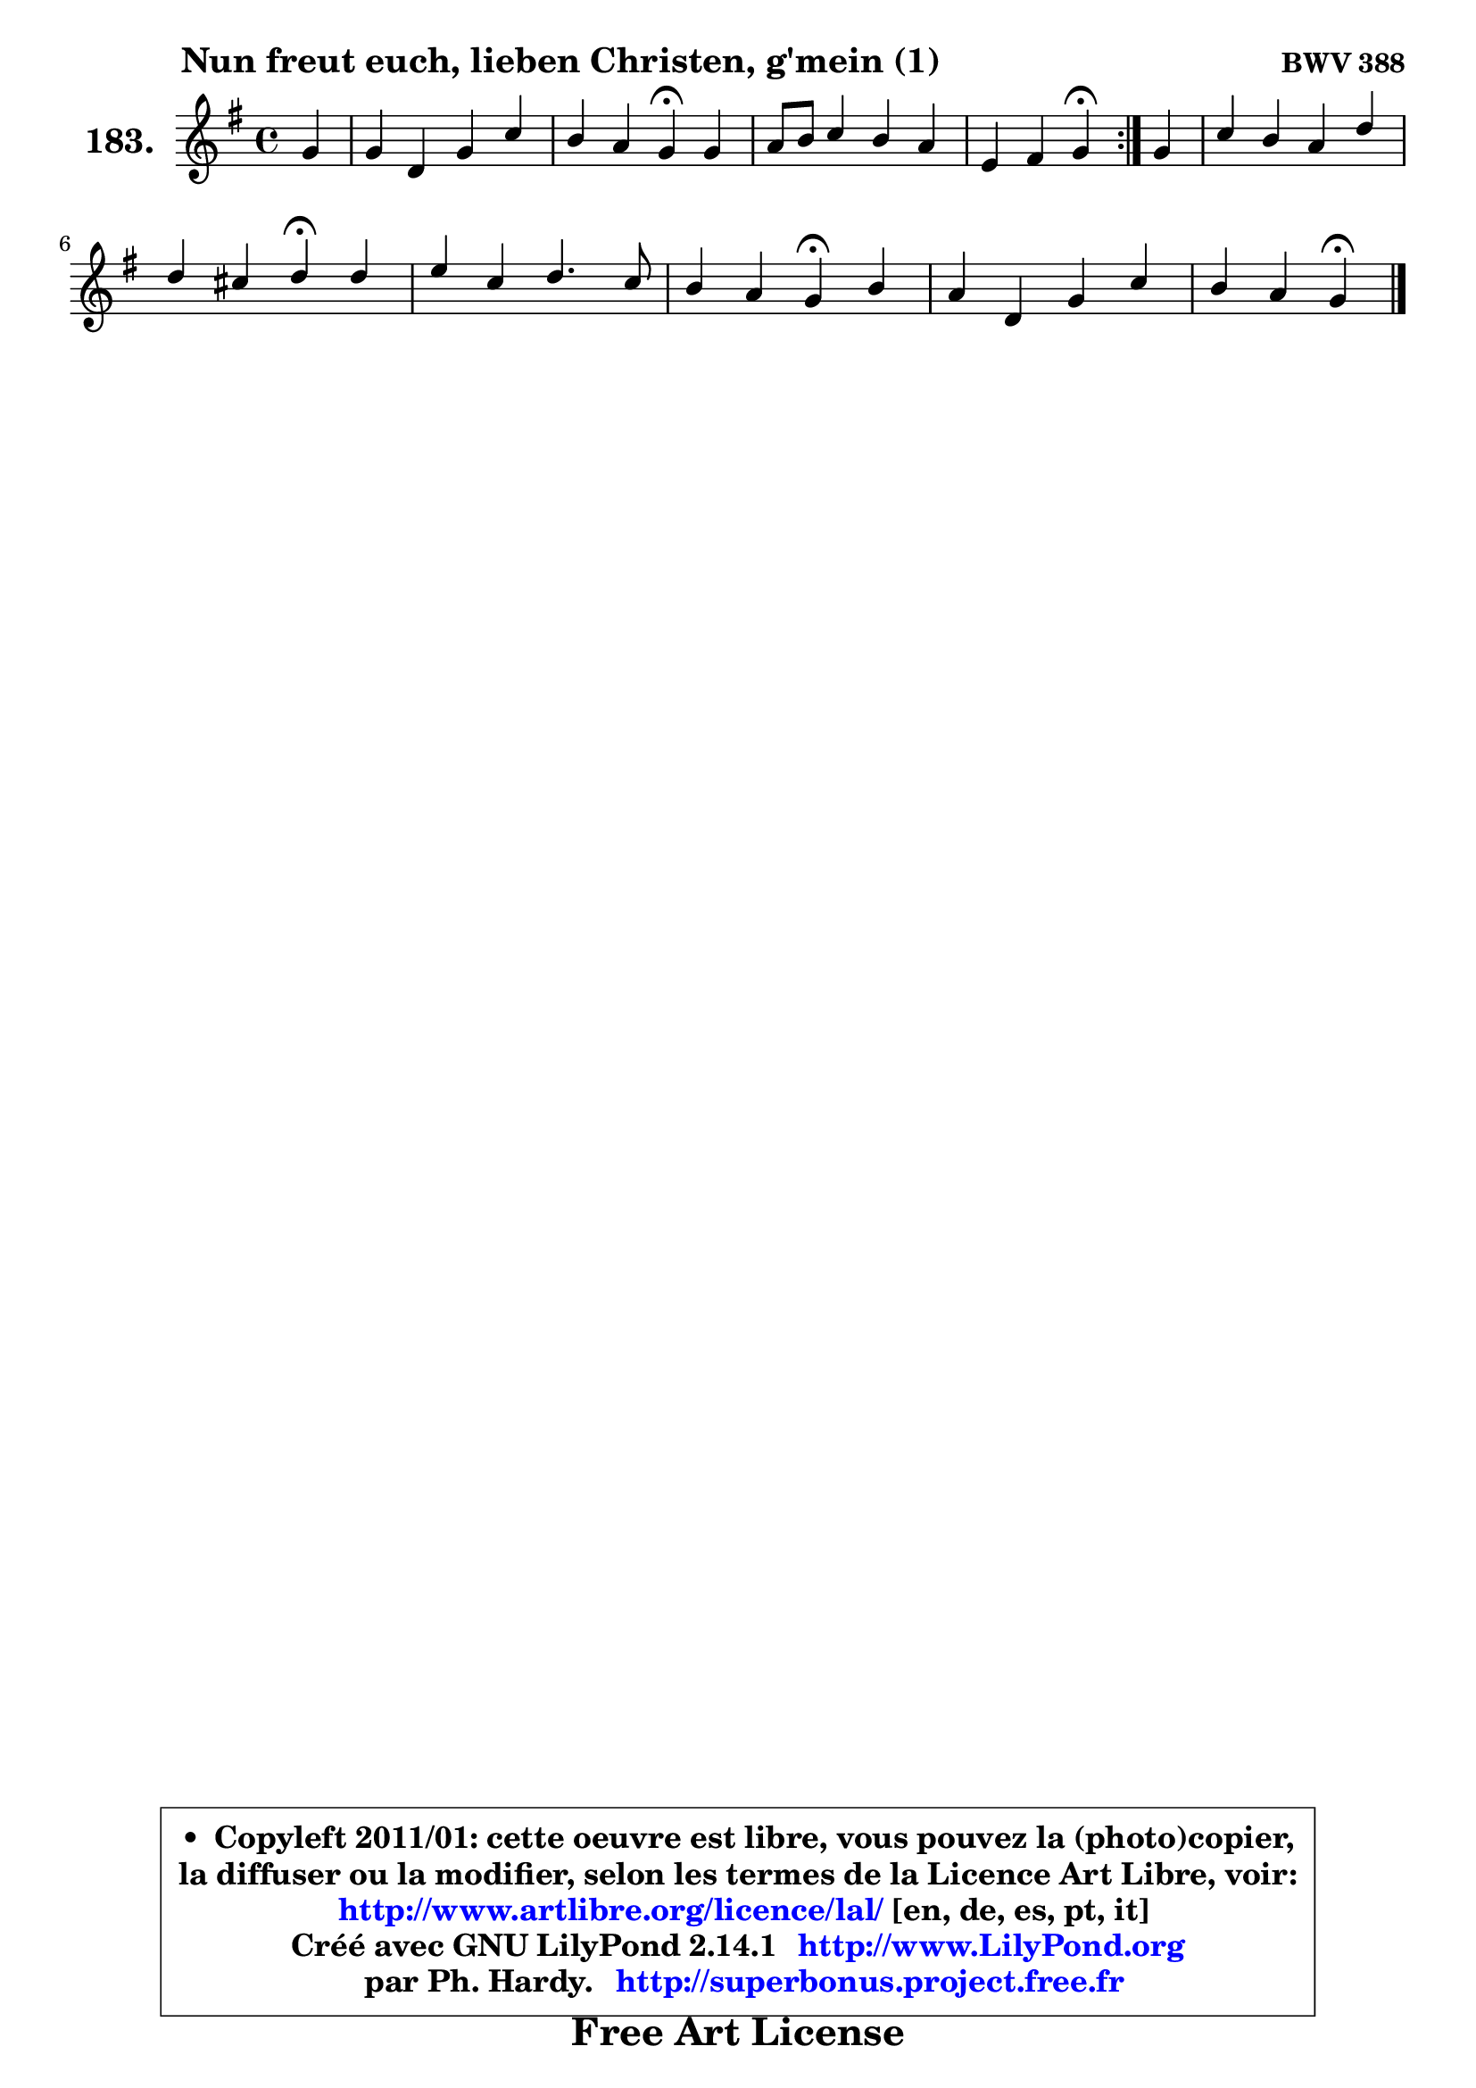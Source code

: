 
\version "2.14.1"

    \paper {
%	system-system-spacing #'padding = #0.1
%	score-system-spacing #'padding = #0.1
%	ragged-bottom = ##f
%	ragged-last-bottom = ##f
	}

    \header {
      opus = \markup { \bold "BWV 388" }
      piece = \markup { \hspace #9 \fontsize #2 \bold "Nun freut euch, lieben Christen, g'mein (1)" }
      maintainer = "Ph. Hardy"
      maintainerEmail = "superbonus.project@free.fr"
      lastupdated = "2011/Jul/20"
      tagline = \markup { \fontsize #3 \bold "Free Art License" }
      copyright = \markup { \fontsize #3  \bold   \override #'(box-padding .  1.0) \override #'(baseline-skip . 2.9) \box \column { \center-align { \fontsize #-2 \line { • \hspace #0.5 Copyleft 2011/01: cette oeuvre est libre, vous pouvez la (photo)copier, } \line { \fontsize #-2 \line {la diffuser ou la modifier, selon les termes de la Licence Art Libre, voir: } } \line { \fontsize #-2 \with-url #"http://www.artlibre.org/licence/lal/" \line { \fontsize #1 \hspace #1.0 \with-color #blue http://www.artlibre.org/licence/lal/ [en, de, es, pt, it] } } \line { \fontsize #-2 \line { Créé avec GNU LilyPond 2.14.1 \with-url #"http://www.LilyPond.org" \line { \with-color #blue \fontsize #1 \hspace #1.0 \with-color #blue http://www.LilyPond.org } } } \line { \hspace #1.0 \fontsize #-2 \line {par Ph. Hardy. } \line { \fontsize #-2 \with-url #"http://superbonus.project.free.fr" \line { \fontsize #1 \hspace #1.0 \with-color #blue http://superbonus.project.free.fr } } } } } }

	  }

  guidemidi = {
	\repeat volta 2 {
        r4 |
        R1 |
        r2 \tempo 4 = 30 r4 \tempo 4 = 78 r4 |
        R1 |
        r2 \tempo 4 = 30 r4 \tempo 4 = 78 } %fin du repeat
        r4 |
        R1 |
        r2 \tempo 4 = 30 r4 \tempo 4 = 78 r4 |
        R1 |
        r2 \tempo 4 = 30 r4 \tempo 4 = 78 r4 |
        R1 |
        r2 \tempo 4 = 30 r4 
	}

  upper = {
	\time 4/4
	\key g \major
	\clef treble
	\partial 4
	\voiceOne
	<< { 
	% SOPRANO
	\set Voice.midiInstrument = "acoustic grand"
	\relative c'' {
	\repeat volta 2 {
        g4 |
        g4 d g c |
        b4 a g\fermata g |
        a8 b c4 b a |
        e4 fis g\fermata } %fin du repeat
        g4 |
        c4 b a d |
        d4 cis d\fermata d |
        e4 c d4. c8 |
        b4 a g\fermata b |
        a4 d, g c |
        b4 a g\fermata
        \bar "|."
	} % fin de relative
	}

%	\context Voice="1" { \voiceTwo 
%	% ALTO
%	\set Voice.midiInstrument = "acoustic grand"
%	\relative c' {
%	\repeat volta 2 {
%        d4 |
%        d4 a d a' |
%        d,4 d8. c16 b4 b8 cis |
%        d8 f e fis g4 d8 a16 b |
%        c2 b4 } %fin du repeat
%        d4 |
%        g8 a8 ~ a8 g16 fis e4 a8 fis |
%        e8 g8 ~ g8 fis16 e fis4 g |
%        g4 g a8 fis g a8 ~ |
%	a8 g4 fis8 e4 e4 ~ |
%	e8 d16 c b4 e8 d e fis |
%        g4. fis8 d4
%        \bar "|."
%	} % fin de relative
%	\oneVoice
%	} >>
 >>
	}

    lower = {
	\time 4/4
	\key g \major
	\clef bass
	\partial 4
	\voiceOne
	<< { 
	% TENOR
	\set Voice.midiInstrument = "acoustic grand"
	\relative c' {
	\repeat volta 2 {
        b8 a |
        g4 fis g4 ~ g8 fis |
        g4. fis8 d4 g |
        fis8 gis a4 d,8 e fis4 |
        g4 a d, } %fin du repeat
        b'4 |
        e8 d d4 cis d |
        b8 e, a4 a d4 ~ |
	d8 c16 b c8 e d c b a |
        b16 c d4 c8 b4 g |
        a4 g8 a b4 a |
        d4 ~ d8. c16 b4
        \bar "|."
	} % fin de relative
	}
	\context Voice="1" { \voiceTwo 
	% BASS
	\set Voice.midiInstrument = "acoustic grand"
	\relative c {
	\repeat volta 2 {
        g8 a |
        b8 c d c b4 a |
        g8 b d4 g,\fermata e' |
        d4 a b8 c d4 |
        c8 b a4 g\fermata } %fin du repeat
        g'8 fis |
        e8 fis g4 ~ g8 a16 g fis8 b |
        g4 a8 a, d4\fermata b |
        c8 d e4 fis8 d e fis |
        g4 d e\fermata e4 |
        fis4 g8 fis e4 a, |
        b8 c d4 g,\fermata
        \bar "|."
	} % fin de relative
	\oneVoice
	} >>
	}


    \score { 

	\new PianoStaff <<
	\set PianoStaff.instrumentName = \markup { \bold \huge "183." }
	\new Staff = "upper" \upper
%	\new Staff = "lower" \lower
	>>

    \layout {
%	ragged-last = ##f
	   }

         } % fin de score

  \score {
\unfoldRepeats { << \guidemidi \upper >> }
    \midi {
    \context {
     \Staff
      \remove "Staff_performer"
               }

     \context {
      \Voice
       \consists "Staff_performer"
                }

     \context { 
      \Score
      tempoWholesPerMinute = #(ly:make-moment 78 4)
		}
	    }
	}


